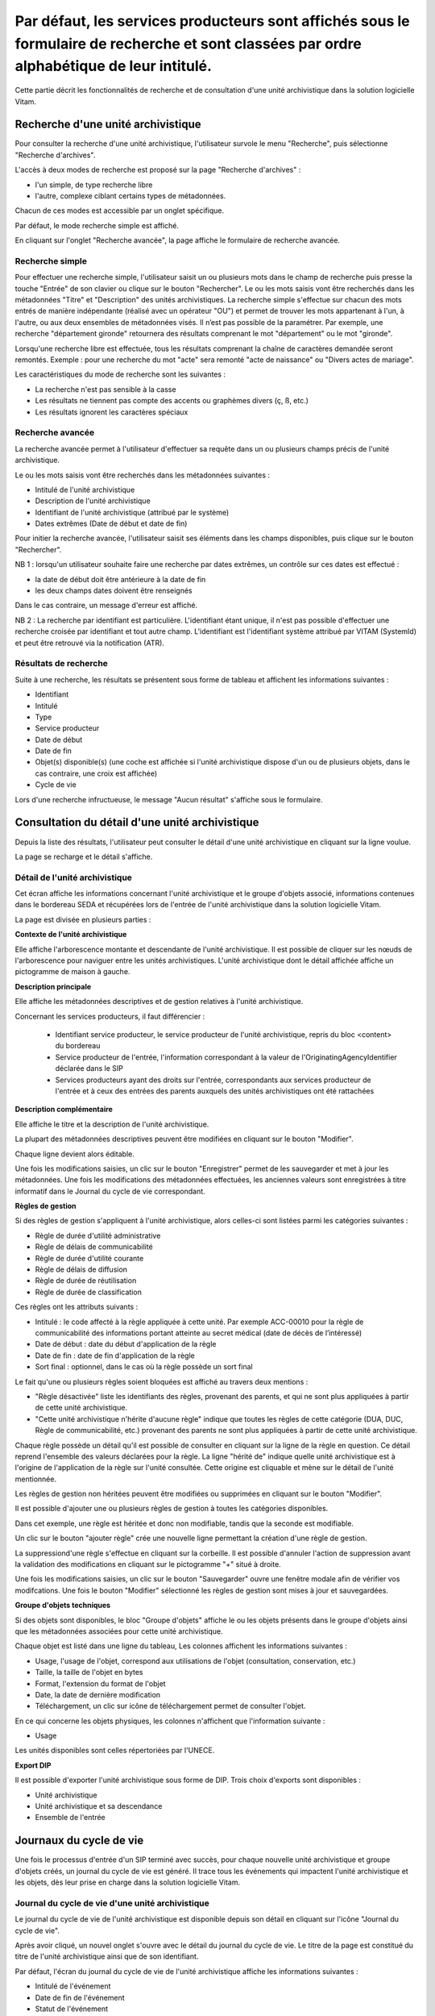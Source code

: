 Par défaut, les services producteurs sont affichés sous le formulaire de recherche et sont classées par ordre alphabétique de leur intitulé.
#########################

Cette partie décrit les fonctionnalités de recherche et de consultation d'une unité archivistique dans la solution logicielle Vitam.

Recherche d'une unité archivistique
===================================

Pour consulter la recherche d'une unité archivistique, l'utilisateur survole le menu "Recherche", puis sélectionne "Recherche d'archives".


.. image:: images/menu_au.png

L'accès à deux modes de recherche est proposé sur la page "Recherche d'archives" :

- l'un simple, de type recherche libre
- l'autre, complexe ciblant certains types de métadonnées.

Chacun de ces modes est accessible par un onglet spécifique.

Par défaut, le mode recherche simple est affiché.

.. image:: images/au_rechchs.png

En cliquant sur l'onglet "Recherche avancée", la page affiche le formulaire de recherche avancée.

.. image:: images/au_rechcha.png

Recherche simple
----------------

Pour effectuer une recherche simple, l'utilisateur saisit un ou plusieurs mots dans le champ de recherche puis presse la touche "Entrée" de son clavier ou clique sur le bouton "Rechercher".
Le ou les mots saisis vont être recherchés dans les métadonnées "Titre" et "Description" des unités archivistiques. La recherche simple s'effectue sur chacun des mots entrés de manière indépendante (réalisé avec un opérateur "OU") et permet de trouver les mots appartenant à l'un, à l'autre, ou aux deux ensembles de métadonnées visés. Il n’est pas possible de la paramétrer.
Par exemple, une recherche "département gironde" retournera des résultats comprenant le mot "département" ou le mot  "gironde".

Lorsqu'une recherche libre est effectuée, tous les résultats comprenant la chaîne de caractères demandée seront remontés. Exemple : pour une recherche du mot "acte" sera remonté "acte de naissance" ou "Divers actes de mariage".

Les caractéristiques du mode de recherche sont les suivantes :

- La recherche n'est pas sensible à la casse
- Les résultats ne tiennent pas compte des accents ou graphèmes divers (ç, ß, etc.)
- Les résultats ignorent les caractères spéciaux

Recherche avancée
-----------------

La recherche avancée permet à l'utilisateur d'effectuer sa requête dans un ou plusieurs champs précis de l'unité archivistique.

Le ou les mots saisis vont être recherchés dans les métadonnées suivantes :

- Intitulé de l'unité archivistique
- Description de l'unité archivistique
- Identifiant de l'unité archivistique (attribué par le système)
- Dates extrêmes (Date de début et date de fin)

Pour initier la recherche avancée, l'utilisateur saisit ses éléments dans les champs disponibles, puis clique sur le bouton "Rechercher".

NB 1 : lorsqu'un utilisateur souhaite faire une recherche par dates extrêmes, un contrôle sur ces dates est effectué :

- la date de début doit être antérieure à la date de fin
- les deux champs dates doivent être renseignés

Dans le cas contraire, un message d'erreur est affiché.

.. image:: images/au_date_ko.png

NB 2 : La recherche par identifiant est particulière. L'identifiant étant unique, il n'est pas possible d'effectuer une recherche croisée par identifiant et tout autre champ. L'identifiant est l'identifiant système attribué par VITAM (SystemId) et peut être retrouvé via la notification (ATR).

Résultats de recherche
----------------------

Suite à une recherche, les résultats se présentent sous forme de tableau et affichent les informations suivantes :

- Identifiant
- Intitulé
- Type
- Service producteur
- Date de début
- Date de fin
- Objet(s) disponible(s) (une coche est affichée si l'unité archivistique dispose d'un ou de plusieurs objets, dans le cas contraire, une croix est affichée)
- Cycle de vie

.. image:: images/res_au.png

Lors d'une recherche infructueuse, le message "Aucun résultat" s'affiche sous le formulaire.

.. image:: images/au_res_ko.png

Consultation du détail d'une unité archivistique
================================================

Depuis la liste des résultats, l'utilisateur peut consulter le détail d'une unité archivistique en cliquant sur la ligne voulue.

La page se recharge et le détail s'affiche.

Détail de l'unité archivistique
-------------------------------

Cet écran affiche les informations concernant l'unité archivistique et le groupe d'objets associé, informations contenues dans le bordereau SEDA et récupérées lors de l'entrée de l'unité archivistique dans la solution logicielle Vitam.

La page est divisée en plusieurs parties :

**Contexte de l'unité archivistique**

Elle affiche l'arborescence montante et descendante de l'unité archivistique.
Il est possible de cliquer sur les nœuds de l'arborescence pour naviguer entre les unités archivistiques.
L'unité archivistique dont le détail affichée affiche un pictogramme de maison à gauche.

.. image:: images/au_arbo.png

**Description principale**

Elle affiche les métadonnées descriptives et de gestion relatives à l'unité archivistique.

Concernant les services producteurs, il faut différencier :

 - Identifiant service producteur, le service producteur de l'unité archivistique, repris du bloc <content> du bordereau
 - Service producteur de l'entrée, l'information correspondant à la valeur de l'OriginatingAgencyIdentifier déclarée dans le SIP
 - Services producteurs ayant des droits sur l'entrée, correspondants aux services producteur de l'entrée et à ceux des entrées des parents auxquels des unités archivistiques ont été rattachées
 
 .. image:: images/au_desc.png

**Description complémentaire**

Elle affiche le titre et la description de l'unité archivistique.

La plupart des métadonnées descriptives peuvent être modifiées en cliquant sur le bouton "Modifier".

.. image:: images/detail_modification.png

Chaque ligne devient alors éditable.

.. image:: images/au_desc_c.png

Une fois les modifications saisies, un clic sur le bouton "Enregistrer" permet de les sauvegarder et met à jour les métadonnées.
Une fois les modifications des métadonnées effectuées, les anciennes valeurs sont enregistrées  à titre informatif dans le Journal du cycle de vie correspondant.

**Règles de gestion**

.. image:: images/au_rg.png

Si des règles de gestion s'appliquent à l'unité archivistique, alors celles-ci sont listées parmi les catégories suivantes :

- Règle de durée d'utilité administrative
- Règle de délais de communicabilité
- Règle de durée d'utilité courante
- Règle de délais de diffusion
- Règle de durée de réutilisation
- Règle de durée de classification

Ces règles ont les attributs suivants :

- Intitulé : le code affecté à la règle appliquée à cette unité. Par exemple ACC-00010 pour la règle de communicabilité des informations portant atteinte au secret médical (date de décès de l’intéressé)
- Date de début : date du début d'application de la règle
- Date de fin : date de fin d'application de la règle
- Sort final : optionnel, dans le cas où la règle possède un sort final

Le fait qu'une ou plusieurs règles soient bloquées est affiché au travers deux mentions :

- "Règle désactivée" liste les identifiants des règles, provenant des parents, et qui ne sont plus appliquées à partir de cette unité archivistique.

- "Cette unité archivistique n'hérite d'aucune règle" indique que toutes les règles de cette catégorie (DUA, DUC, Règle de communicabilité, etc.) provenant des parents ne sont plus appliquées à partir de cette unité archivistique.

Chaque règle possède un détail qu'il est possible de consulter en cliquant sur la ligne de la règle en question. Ce détail reprend l'ensemble des valeurs déclarées pour la règle.
La ligne "hérité de" indique quelle unité archivistique est à l'origine de l'application de la règle sur l'unité consultée. Cette origine est cliquable et mène sur le détail de l'unité mentionnée.

Les règles de gestion non héritées peuvent être modifiées ou supprimées en cliquant sur le bouton "Modifier".

.. image:: images/au_rg_modif.png

Il est possible d'ajouter une ou plusieurs règles de gestion à toutes les catégories disponibles.

.. image:: images/au_rg_ajout.png

Dans cet exemple, une règle est héritée et donc non modifiable, tandis que la seconde est modifiable.

.. image:: images/au_rg_nv.png

Un clic sur le bouton "ajouter règle" crée une nouvelle ligne permettant la création d'une règle de gestion.

.. image:: images/au_rg_supp.png

La suppressiond'une règle s'effectue en cliquant sur la corbeille. Il est possible d'annuler l'action de suppression avant la validation des modifications en cliquant sur le pictogramme "+" situé à droite.

Une fois les modifications saisies, un clic sur le bouton "Sauvegarder" ouvre une fenêtre modale afin de vérifier vos modifcations. Une fois le bouton "Modifier" sélectionné les règles de gestion sont mises à jour et sauvegardées.

.. image:: images/au_rg_pop.png

.. image:: images/au_rg_ok.png

**Groupe d'objets techniques**

Si des objets sont disponibles, le bloc "Groupe d'objets" affiche le ou les objets présents dans le groupe d'objets ainsi que les métadonnées associées pour cette unité archivistique.

Chaque objet est listé dans une ligne du tableau, Les colonnes affichent les informations suivantes :

- Usage, l'usage de l'objet, correspond aux utilisations de l'objet (consultation, conservation, etc.)
- Taille, la taille de l'objet en bytes
- Format, l'extension du format de l'objet
- Date, la date de dernière modification
- Téléchargement, un clic sur icône de téléchargement permet de consulter l'objet.

.. image:: images/au_got.png

En ce qui concerne les objets physiques, les colonnes n'affichent que l'information suivante :

- Usage

Les unités disponibles sont celles répertoriées par l'UNECE.

.. image:: images/detail_v4.png

**Export DIP**

Il est possible d'exporter l'unité archivistique sous forme de DIP. Trois choix d'exports sont disponibles :

- Unité archivistique
- Unité archivistique et sa descendance
- Ensemble de l'entrée

.. image:: images/au_dip.png

Journaux du cycle de vie
========================

Une fois le processus d'entrée d'un SIP terminé avec succès, pour chaque nouvelle unité archivistique et groupe d'objets créés, un journal du cycle de vie est généré.
Il trace tous les événements qui impactent l'unité archivistique et les objets, dès leur prise en charge dans la solution logicielle Vitam.

Journal du cycle de vie d'une unité archivistique
-------------------------------------------------

Le journal du cycle de vie de l'unité archivistique est disponible depuis son détail en cliquant sur l'icône "Journal du cycle de vie".

.. image:: images/au_bt_lfca.png

Après avoir cliqué, un nouvel onglet s'ouvre avec le détail du journal du cycle de vie. Le titre de la page est constitué du titre de l'unité archivistique ainsi que de son identifiant.

Par défaut, l'écran du journal du cycle de vie de l'unité archivistique affiche les informations suivantes :

- Intitulé de l'événement
- Date de fin de l'événement
- Statut de l'événement
- Message de l'événement

.. image:: images/lfc_au.png

S'il le souhaite, l'utilisateur peut sélectionner des informations disponibles du journal du cycle de vie de l'unité archivistique en cliquant sur le bouton "Informations supplémentaires" et en choisissant les options souhaitées dans la liste déroulante.

La liste déroulante contient les champs suivants :

- Identifiant de l'évènement
- Identifiant de l'opération
- Catégorie d'opération
- Code d'erreur technique
- Détails de l'événement
- Identifiant de l'agent (réalisant l'opération)
- Identifiant interne de l'objet
- Identifiant du tenant (technique)


Journal du cycle de vie du groupe d'objet
-----------------------------------------

Le journal du cycle de vie du groupe d'objets est disponible depuis le détail de l'unité archivistique, dans la partie groupe d'objets.

.. image:: images/au_bt_lfcg.png

Pour y accéder, l'utilisateur clique sur le bouton "Journal du cycle de vie du groupe d'objets".

Par défaut, l'écran du journal du cycle de vie du groupe d'objets affiche les informations suivantes :

- Intitulé de l'événement
- Date de fin de l'événement
- Statut de l'événement
- Message de l'événement

.. image:: images/lfc_au.png

S'il le souhaite, l'utilisateur peut sélectionner des informations disponibles du journal du cycle de vie du groupe d'objet en cliquant sur le bouton "Informations supplémentaires" et en choisissant les options souhaitées dans la liste déroulante.

La liste déroulante contient les champs suivants :

- Identifiant de l'évènement
- Identifiant de l'opération
- Catégorie d'opération
- Code d'erreur technique
- Détails de l'événement
- Identifiant de l'agent réalisant l'opération
- Identifiant interne de l'objet
- Identifiant du tenant (technique)

Recherche par service producteur
================================

Le registre des fonds a pour but de :

- fournir une vue globale et dynamique de l'ensemble des archives, placées sous la responsabilité du service d'archives
- permettre d'effectuer des recherches dans les archives en prenant pour critère l'origine de celles-ci, le service producteur

Recherche
----------

Pour y accéder, l'utilisateur survole le menu "Recherche", puis sélectionne "Recherche par service producteur".

.. image:: images/menu_sp.png

Par défaut, les services producteurs sont affichés sous le formulaire de recherche et sont classées par ordre alphabétique de leur intitulé.

Pour effectuer une recherche précise, on utilise le champ "Identifiant".

NB : La recherche n'a pas besoin d'être exacte. L'utilisateur peut saisir une chaîne de caractères avec ou sans accent, des mots au singulier comme au pluriel, voir même avec une légère tolérance de faute.

Pour initier la recherche, l'utilisateur saisit ses critères de recherche et clique sur le bouton "Rechercher".
La liste du référentiel est alors actualisée avec les résultats correspondants à la recherche souhaitée.

.. image:: images/registre_recherche.png

Affichage de la liste des résultats
-----------------------------------

Suite à une recherche, les résultats se présentent sous forme de tableau affichant les informations suivantes :

- Intitulé
- Identifiant
- Description

.. image:: images/registre_resultats.png

Consultation du détail
----------------------

Depuis la liste des résultats, l'utilisateur peut consulter le détail du service producteur des fonds pour un service producteur en cliquant sur la ligne voulue. Puis il clique sur le bouton "Registre des fonds" afin d'affichre le détail complet.

.. image:: images/detail_sp.png

Consultation du registre des fonds
----------------------------------

Depuis le détail du service agent, l'utilisateur peut consulter le registre des fonds de ce service.

Deux blocs d'informations sont disponibles depuis le détail du registre des fonds :

- Une vue regroupant toutes les unités archivistiques, groupes d'objets et objets pour un service producteur
- Une vue listant toutes les opérations d'entrée effectuées pour ce service producteur

.. image:: images/fonds_detail.png

Cette vue affiche, sous forme de tableau, les informations consolidées suivantes pour ce service producteur :

- nombre d'unités archivistiques

  - Total : Nombre d'unités archivistiques entrées dans la solution logicielle Vitam
  - Supprimé : Nombre d'unités archivistiques supprimées de la solution logicielle Vitam
  - Restant : Nombre d'unités archivistiques restantes dans la solution logicielle Vitam

- nombre de groupes d'objets

  - Total : Nombre de groupes d'objets entrés dans la solution logicielle Vitam
  - Supprimé : Nombre de groupes d'objets supprimés de la solution logicielle Vitam
  - Restant : Nombre de groupes d'objets restant dans la solution logicielle Vitam

- nombre d'objets

  - Total : Nombre d'objets entrés dans la solution logicielle Vitam
  - Supprimé : Nombre d'objets supprimés de la solution logicielle Vitam
  - Restant : Nombre d'objets restant dans la solution logicielle Vitam

- volumétrie des objets

  - Total : Volume total des objets entrés dans la solution logicielle Vitam
  - Supprimé : Volume total des objets supprimés de la solution logicielle Vitam
  - Restant : Volume total des objets restant dans la solution logicielle Vitam

.. image:: images/fonds_operation.png

Cette vue affiche sous forme de tableau, les entrées effectuées pour ce service producteur.

Pour chaque entrée, les informations suivantes sont affichées :

- Identifiant de l'opération attribué par la solution logicielle Vitam (cet identifiant correspond au contenu du champ MessageIdentifier de la notification d'entrée)
- Service versant
- Contrat correspondant au contrat d'entrée appliqué lors du versement du SIP
- Dernière opération d'entrée, date de la dernière opération d'entrée
- Nombre d'unités archivistiques

  - Total : Nombre d'unités archivistiques entrées dans la solution logicielle Vitam
  - Supprimé : Nombre d'unités archivistiques supprimées de la solution logicielle Vitam
  - Restant : Nombre d'unités archivistiques restantes dans la solution logicielle Vitam

- nombre de groupes d'objets

  - Total : Nombre de groupes d'objets entrés dans la solution logicielle Vitam
  - Supprimé : Nombre de groupes d'objets supprimés de la solution logicielle Vitam
  - Restant : Nombre de groupe d'objets restant dans la solution logicielle Vitam

- nombre d'objets

  - Total : Nombre d'objets entrés dans la solution logicielle Vitam
  - Supprimé : Nombre d'objets supprimés de la solution logicielle Vitam
  - Restant : Nombre d'objets restant dans la solution logicielle Vitam

- statut (En stock et complète, En stock et mise à jour, Sortie du stock)

